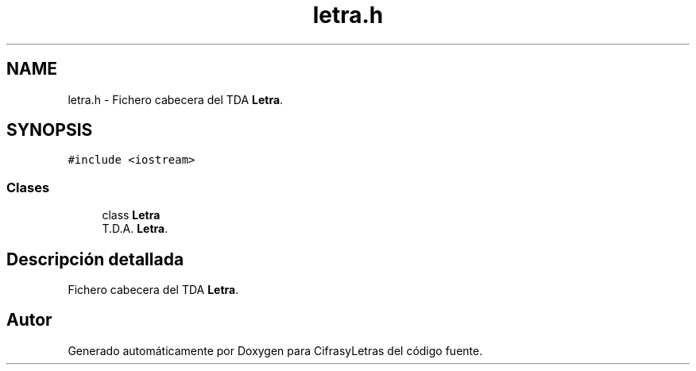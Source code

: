 .TH "letra.h" 3 "Sábado, 4 de Enero de 2020" "CifrasyLetras" \" -*- nroff -*-
.ad l
.nh
.SH NAME
letra.h \- Fichero cabecera del TDA \fBLetra\fP\&.  

.SH SYNOPSIS
.br
.PP
\fC#include <iostream>\fP
.br

.SS "Clases"

.in +1c
.ti -1c
.RI "class \fBLetra\fP"
.br
.RI "T\&.D\&.A\&. \fBLetra\fP\&. "
.in -1c
.SH "Descripción detallada"
.PP 
Fichero cabecera del TDA \fBLetra\fP\&. 


.SH "Autor"
.PP 
Generado automáticamente por Doxygen para CifrasyLetras del código fuente\&.
